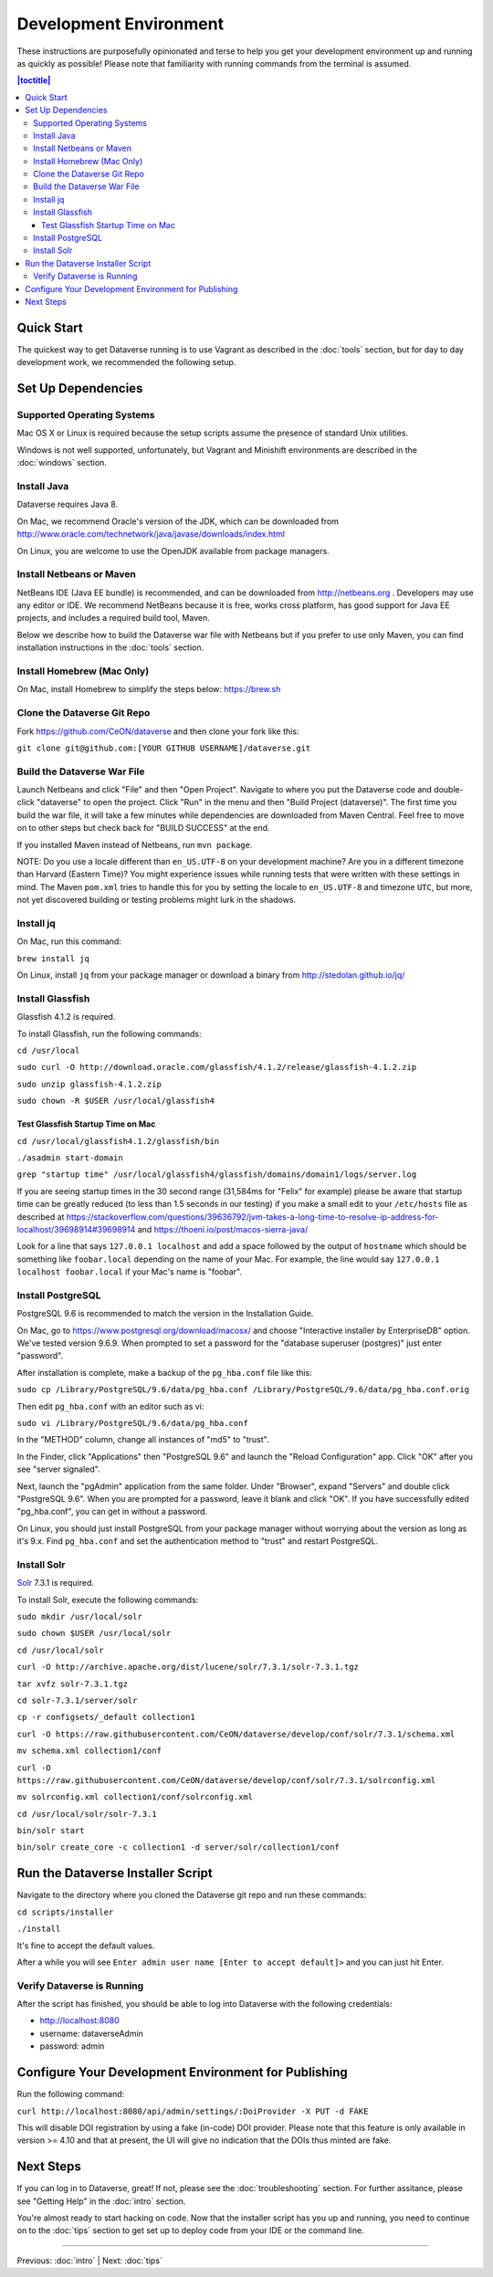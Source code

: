 =======================
Development Environment
=======================

These instructions are purposefully opinionated and terse to help you get your development environment up and running as quickly as possible! Please note that familiarity with running commands from the terminal is assumed.

.. contents:: |toctitle|
	:local:

Quick Start
-----------

The quickest way to get Dataverse running is to use Vagrant as described in the :doc:`tools` section, but for day to day development work, we recommended the following setup.

Set Up Dependencies
-------------------

Supported Operating Systems
~~~~~~~~~~~~~~~~~~~~~~~~~~~

Mac OS X or Linux is required because the setup scripts assume the presence of standard Unix utilities.

Windows is not well supported, unfortunately, but Vagrant and Minishift environments are described in the :doc:`windows` section.

Install Java
~~~~~~~~~~~~

Dataverse requires Java 8.

On Mac, we recommend Oracle's version of the JDK, which can be downloaded from http://www.oracle.com/technetwork/java/javase/downloads/index.html

On Linux, you are welcome to use the OpenJDK available from package managers.

Install Netbeans or Maven
~~~~~~~~~~~~~~~~~~~~~~~~~

NetBeans IDE (Java EE bundle) is recommended, and can be downloaded from http://netbeans.org . Developers may use any editor or IDE. We recommend NetBeans because it is free, works cross platform, has good support for Java EE projects, and includes a required build tool, Maven.

Below we describe how to build the Dataverse war file with Netbeans but if you prefer to use only Maven, you can find installation instructions in the :doc:`tools` section.

Install Homebrew (Mac Only)
~~~~~~~~~~~~~~~~~~~~~~~~~~~

On Mac, install Homebrew to simplify the steps below: https://brew.sh

Clone the Dataverse Git Repo
~~~~~~~~~~~~~~~~~~~~~~~~~~~~

Fork https://github.com/CeON/dataverse and then clone your fork like this:

``git clone git@github.com:[YOUR GITHUB USERNAME]/dataverse.git``

Build the Dataverse War File
~~~~~~~~~~~~~~~~~~~~~~~~~~~~

Launch Netbeans and click "File" and then "Open Project". Navigate to where you put the Dataverse code and double-click "dataverse" to open the project. Click "Run" in the menu and then "Build Project (dataverse)". The first time you build the war file, it will take a few minutes while dependencies are downloaded from Maven Central. Feel free to move on to other steps but check back for "BUILD SUCCESS" at the end.

If you installed Maven instead of Netbeans, run ``mvn package``.

NOTE: Do you use a locale different than ``en_US.UTF-8`` on your development machine? Are you in a different timezone
than Harvard (Eastern Time)? You might experience issues while running tests that were written with these settings
in mind. The Maven  ``pom.xml`` tries to handle this for you by setting the locale to ``en_US.UTF-8`` and timezone
``UTC``, but more, not yet discovered building or testing problems might lurk in the shadows.

Install jq
~~~~~~~~~~

On Mac, run this command:

``brew install jq``

On Linux, install ``jq`` from your package manager or download a binary from http://stedolan.github.io/jq/

Install Glassfish
~~~~~~~~~~~~~~~~~

Glassfish 4.1.2 is required.

To install Glassfish, run the following commands:

``cd /usr/local``

``sudo curl -O http://download.oracle.com/glassfish/4.1.2/release/glassfish-4.1.2.zip``

``sudo unzip glassfish-4.1.2.zip``

``sudo chown -R $USER /usr/local/glassfish4``

Test Glassfish Startup Time on Mac
++++++++++++++++++++++++++++++++++

``cd /usr/local/glassfish4.1.2/glassfish/bin``

``./asadmin start-domain``

``grep "startup time" /usr/local/glassfish4/glassfish/domains/domain1/logs/server.log``

If you are seeing startup times in the 30 second range (31,584ms for "Felix" for example) please be aware that startup time can be greatly reduced (to less than 1.5 seconds in our testing) if you make a small edit to your ``/etc/hosts`` file as described at https://stackoverflow.com/questions/39636792/jvm-takes-a-long-time-to-resolve-ip-address-for-localhost/39698914#39698914 and https://thoeni.io/post/macos-sierra-java/

Look for a line that says ``127.0.0.1 localhost`` and add a space followed by the output of ``hostname`` which should be something like ``foobar.local`` depending on the name of your Mac. For example, the line would say ``127.0.0.1 localhost foobar.local`` if your Mac's name is "foobar".

Install PostgreSQL
~~~~~~~~~~~~~~~~~~

PostgreSQL 9.6 is recommended to match the version in the Installation Guide.

On Mac, go to https://www.postgresql.org/download/macosx/ and choose "Interactive installer by EnterpriseDB" option. We've tested version 9.6.9. When prompted to set a password for the "database superuser (postgres)" just enter "password".

After installation is complete, make a backup of the ``pg_hba.conf`` file like this:

``sudo cp /Library/PostgreSQL/9.6/data/pg_hba.conf /Library/PostgreSQL/9.6/data/pg_hba.conf.orig``

Then edit ``pg_hba.conf`` with an editor such as vi:

``sudo vi /Library/PostgreSQL/9.6/data/pg_hba.conf``

In the "METHOD" column, change all instances of "md5" to "trust".

In the Finder, click "Applications" then "PostgreSQL 9.6" and launch the "Reload Configuration" app. Click "OK" after you see "server signaled".

Next, launch the "pgAdmin" application from the same folder. Under "Browser", expand "Servers" and double click "PostgreSQL 9.6". When you are prompted for a password, leave it blank and click "OK". If you have successfully edited "pg_hba.conf", you can get in without a password.

On Linux, you should just install PostgreSQL from your package manager without worrying about the version as long as it's 9.x. Find ``pg_hba.conf`` and set the authentication method to "trust" and restart PostgreSQL.

Install Solr
~~~~~~~~~~~~

`Solr <http://lucene.apache.org/solr/>`_ 7.3.1 is required.

To install Solr, execute the following commands:

``sudo mkdir /usr/local/solr``

``sudo chown $USER /usr/local/solr``

``cd /usr/local/solr``

``curl -O http://archive.apache.org/dist/lucene/solr/7.3.1/solr-7.3.1.tgz``

``tar xvfz solr-7.3.1.tgz``

``cd solr-7.3.1/server/solr``

``cp -r configsets/_default collection1``

``curl -O https://raw.githubusercontent.com/CeON/dataverse/develop/conf/solr/7.3.1/schema.xml``

``mv schema.xml collection1/conf``

``curl -O https://raw.githubusercontent.com/CeON/dataverse/develop/conf/solr/7.3.1/solrconfig.xml``

``mv solrconfig.xml collection1/conf/solrconfig.xml``

``cd /usr/local/solr/solr-7.3.1``

``bin/solr start``

``bin/solr create_core -c collection1 -d server/solr/collection1/conf``

Run the Dataverse Installer Script
----------------------------------

Navigate to the directory where you cloned the Dataverse git repo and run these commands:

``cd scripts/installer``

``./install``

It's fine to accept the default values.

After a while you will see ``Enter admin user name [Enter to accept default]>`` and you can just hit Enter.

Verify Dataverse is Running
~~~~~~~~~~~~~~~~~~~~~~~~~~~

After the script has finished, you should be able to log into Dataverse with the following credentials:

- http://localhost:8080
- username: dataverseAdmin
- password: admin

Configure Your Development Environment for Publishing
-----------------------------------------------------

Run the following command:

``curl http://localhost:8080/api/admin/settings/:DoiProvider -X PUT -d FAKE``

This will disable DOI registration by using a fake (in-code) DOI provider. Please note that this feature is only available in version >= 4.10 and that at present, the UI will give no indication that the DOIs thus minted are fake.

Next Steps
----------

If you can log in to Dataverse, great! If not, please see the :doc:`troubleshooting` section. For further assitance, please see "Getting Help" in the :doc:`intro` section.

You're almost ready to start hacking on code. Now that the installer script has you up and running, you need to continue on to the :doc:`tips` section to get set up to deploy code from your IDE or the command line.

----

Previous: :doc:`intro` | Next: :doc:`tips`
